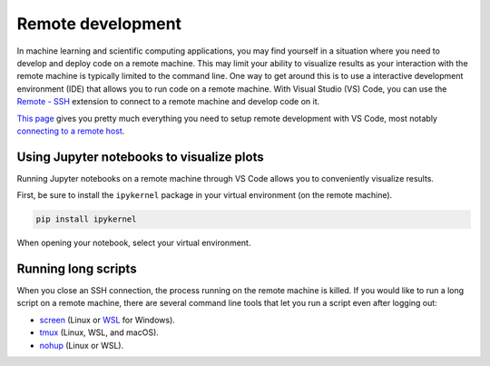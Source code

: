 Remote development
==================

In machine learning and scientific computing applications, you may find yourself in a situation where you need to develop and deploy code on a remote machine.
This may limit your ability to visualize results as your interaction with the remote machine is typically limited to the command line.
One way to get around this is to use a interactive development environment (IDE) that allows you to run code on a remote machine.
With Visual Studio (VS) Code, you can use the `Remote - SSH <https://marketplace.visualstudio.com/items?itemName=ms-vscode-remote.remote-ssh>`__ extension to connect to a remote machine and develop code on it.

`This page <https://marketplace.visualstudio.com/items?itemName=ms-vscode-remote.remote-ssh>`__ gives you pretty much everything you need to setup remote development with VS Code, most notably `connecting to a remote host <https://code.visualstudio.com/docs/remote/ssh#_connect-to-a-remote-host>`__.


Using Jupyter notebooks to visualize plots
------------------------------------------

Running Jupyter notebooks on a remote machine through VS Code allows you to conveniently visualize results.

First, be sure to install the ``ipykernel`` package in your virtual environment (on the remote machine).

.. code-block:: bash

    pip install ipykernel

When opening your notebook, select your virtual environment.

.. image:: ../images/vscode_jupyter_notebook.png


Running long scripts
--------------------

When you close an SSH connection, the process running on the remote machine is killed.
If you would like to run a long script on a remote machine, there are several command line tools that let you run a script even after logging out:

* `screen <https://linuxize.com/post/how-to-use-linux-screen/>`__ (Linux or `WSL <https://learn.microsoft.com/en-us/windows/wsl/install>`__ for Windows).
* `tmux <https://www.hamvocke.com/blog/a-quick-and-easy-guide-to-tmux/>`__ (Linux, WSL, and macOS).
* `nohup <https://www.geeksforgeeks.org/nohup-command-in-linux-with-examples/>`__ (Linux or WSL).
